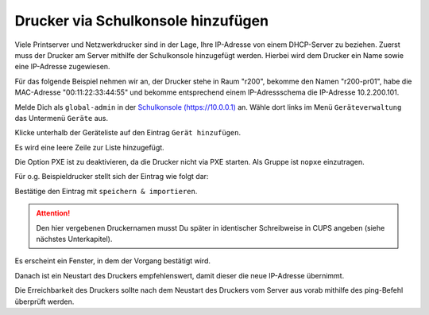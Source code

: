 Drucker via Schulkonsole hinzufügen
===================================

.. sectionauthor:: `@cweikl <https://ask.linuxmuster.net/u/cweikl>`_

Viele Printserver und Netzwerkdrucker sind in der Lage, Ihre IP-Adresse von einem DHCP-Server zu beziehen.
Zuerst muss der Drucker am Server mithilfe der Schulkonsole hinzugefügt werden.
Hierbei wird dem Drucker ein Name sowie eine IP-Adresse zugewiesen.

Für das folgende Beispiel nehmen wir an, der Drucker stehe in Raum
"r200", bekomme den Namen "r200-pr01", habe die MAC-Adresse
"00:11:22:33:44:55" und bekomme entsprechend einem IP-Adressschema die
IP-Adresse 10.2.200.101.

Melde Dich als ``global-admin`` in der `Schulkonsole (https://10.0.0.1) <https://10.0.0.1>`_ an.
Wähle dort links im Menü ``Geräteverwaltung`` das Untermenü ``Geräte`` aus.

.. image:: media/add-printer-devices_01_schulkonsole.png
   :alt: Schulkonsole devices
   :align: center

Klicke unterhalb der Geräteliste auf den Eintrag ``Gerät hinzufügen``.

Es wird eine leere Zeile zur Liste hinzugefügt.

.. image:: media/add-printer-devices_02_schulkonsole.png
   :alt: Schulkonsole neuer Drucker
   :align: center

Die Option PXE ist zu deaktivieren, da die Drucker nicht via PXE starten. Als Gruppe ist ``nopxe`` einzutragen.

Für o.g. Beispieldrucker stellt sich der Eintrag wie folgt dar:

.. image:: media/add-printer-devices_03_schulkonsole.png
   :alt: Schulkonsole Eintragungen für den Beispieldrucker
   :align: center

Bestätige den Eintrag mit ``speichern & importieren``.

.. attention::

   Den hier vergebenen Druckernamen musst Du später in identischer Schreibweise in CUPS angeben (siehe nächstes Unterkapitel).

Es erscheint ein Fenster, in dem der Vorgang bestätigt wird.

.. image:: media/add-printer-devices_04_schulkonsole.png
   :alt: Schulkonsole: Drucker hinzugefügt
   :align: center

Danach ist ein Neustart des Druckers empfehlenswert, damit dieser die neue IP-Adresse übernimmt.

Die Erreichbarkeit des Druckers sollte nach dem Neustart des Druckers vom Server aus vorab
mithilfe des ping-Befehl überprüft werden.
